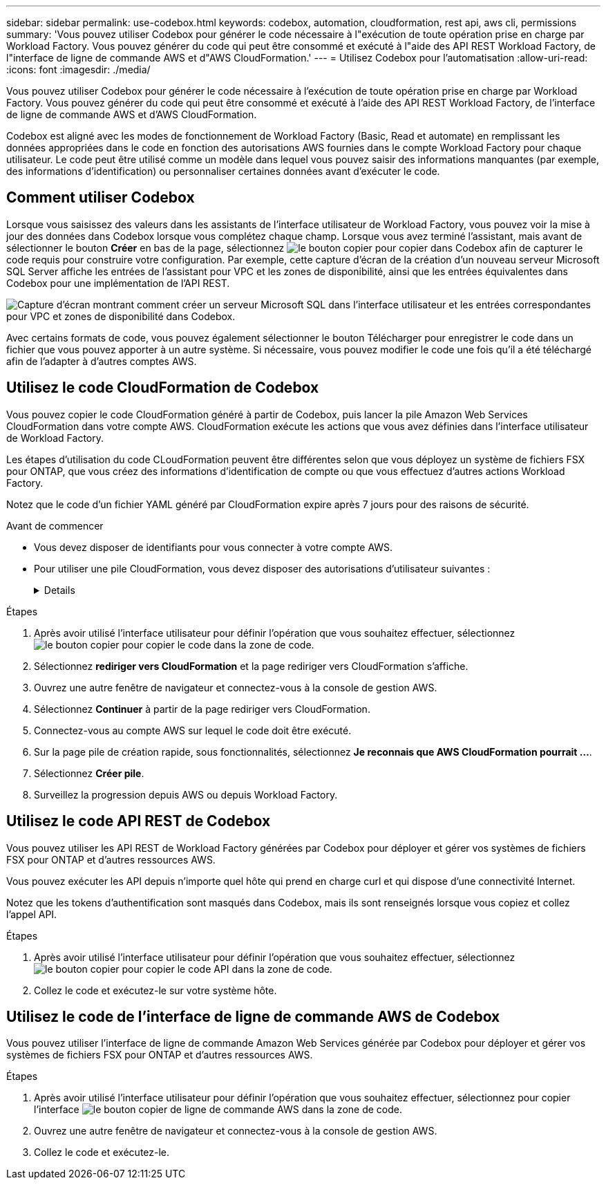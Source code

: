 ---
sidebar: sidebar 
permalink: use-codebox.html 
keywords: codebox, automation, cloudformation, rest api, aws cli, permissions 
summary: 'Vous pouvez utiliser Codebox pour générer le code nécessaire à l"exécution de toute opération prise en charge par Workload Factory. Vous pouvez générer du code qui peut être consommé et exécuté à l"aide des API REST Workload Factory, de l"interface de ligne de commande AWS et d"AWS CloudFormation.' 
---
= Utilisez Codebox pour l'automatisation
:allow-uri-read: 
:icons: font
:imagesdir: ./media/


[role="lead"]
Vous pouvez utiliser Codebox pour générer le code nécessaire à l'exécution de toute opération prise en charge par Workload Factory. Vous pouvez générer du code qui peut être consommé et exécuté à l'aide des API REST Workload Factory, de l'interface de ligne de commande AWS et d'AWS CloudFormation.

Codebox est aligné avec les modes de fonctionnement de Workload Factory (Basic, Read et automate) en remplissant les données appropriées dans le code en fonction des autorisations AWS fournies dans le compte Workload Factory pour chaque utilisateur. Le code peut être utilisé comme un modèle dans lequel vous pouvez saisir des informations manquantes (par exemple, des informations d'identification) ou personnaliser certaines données avant d'exécuter le code.



== Comment utiliser Codebox

Lorsque vous saisissez des valeurs dans les assistants de l'interface utilisateur de Workload Factory, vous pouvez voir la mise à jour des données dans Codebox lorsque vous complétez chaque champ. Lorsque vous avez terminé l'assistant, mais avant de sélectionner le bouton *Créer* en bas de la page, sélectionnez image:button-copy-codebox.png["le bouton copier"] pour copier dans Codebox afin de capturer le code requis pour construire votre configuration. Par exemple, cette capture d'écran de la création d'un nouveau serveur Microsoft SQL Server affiche les entrées de l'assistant pour VPC et les zones de disponibilité, ainsi que les entrées équivalentes dans Codebox pour une implémentation de l'API REST.

image:screenshot-codebox-example1.png["Capture d'écran montrant comment créer un serveur Microsoft SQL dans l'interface utilisateur et les entrées correspondantes pour VPC et zones de disponibilité dans Codebox."]

Avec certains formats de code, vous pouvez également sélectionner le bouton Télécharger pour enregistrer le code dans un fichier que vous pouvez apporter à un autre système. Si nécessaire, vous pouvez modifier le code une fois qu'il a été téléchargé afin de l'adapter à d'autres comptes AWS.



== Utilisez le code CloudFormation de Codebox

Vous pouvez copier le code CloudFormation généré à partir de Codebox, puis lancer la pile Amazon Web Services CloudFormation dans votre compte AWS. CloudFormation exécute les actions que vous avez définies dans l'interface utilisateur de Workload Factory.

Les étapes d'utilisation du code CLoudFormation peuvent être différentes selon que vous déployez un système de fichiers FSX pour ONTAP, que vous créez des informations d'identification de compte ou que vous effectuez d'autres actions Workload Factory.

Notez que le code d'un fichier YAML généré par CloudFormation expire après 7 jours pour des raisons de sécurité.

.Avant de commencer
* Vous devez disposer de identifiants pour vous connecter à votre compte AWS.
* Pour utiliser une pile CloudFormation, vous devez disposer des autorisations d'utilisateur suivantes :
+
[%collapsible]
====
[source, json]
----
{
    "Version": "2012-10-17",
    "Statement": [
        {
            "Effect": "Allow",
            "Action": [
                "cloudformation:CreateStack",
                "cloudformation:UpdateStack",
                "cloudformation:DeleteStack",
                "cloudformation:DescribeStacks",
                "cloudformation:DescribeStackEvents",
                "cloudformation:DescribeChangeSet",
                "cloudformation:ExecuteChangeSet",
                "cloudformation:ListStacks",
                "cloudformation:ListStackResources",
                "cloudformation:GetTemplate",
                "cloudformation:ValidateTemplate",
                "lambda:InvokeFunction",
                "iam:PassRole",
                "iam:CreateRole",
                "iam:UpdateAssumeRolePolicy",
                "iam:AttachRolePolicy",
                "iam:CreateServiceLinkedRole"
            ],
            "Resource": "*"
        }
    ]
}
----
====


.Étapes
. Après avoir utilisé l'interface utilisateur pour définir l'opération que vous souhaitez effectuer, sélectionnez image:button-copy-codebox.png["le bouton copier"] pour copier le code dans la zone de code.
. Sélectionnez *rediriger vers CloudFormation* et la page rediriger vers CloudFormation s'affiche.
. Ouvrez une autre fenêtre de navigateur et connectez-vous à la console de gestion AWS.
. Sélectionnez *Continuer* à partir de la page rediriger vers CloudFormation.
. Connectez-vous au compte AWS sur lequel le code doit être exécuté.
. Sur la page pile de création rapide, sous fonctionnalités, sélectionnez *Je reconnais que AWS CloudFormation pourrait ...*.
. Sélectionnez *Créer pile*.
. Surveillez la progression depuis AWS ou depuis Workload Factory.




== Utilisez le code API REST de Codebox

Vous pouvez utiliser les API REST de Workload Factory générées par Codebox pour déployer et gérer vos systèmes de fichiers FSX pour ONTAP et d'autres ressources AWS.

Vous pouvez exécuter les API depuis n'importe quel hôte qui prend en charge curl et qui dispose d'une connectivité Internet.

Notez que les tokens d'authentification sont masqués dans Codebox, mais ils sont renseignés lorsque vous copiez et collez l'appel API.

.Étapes
. Après avoir utilisé l'interface utilisateur pour définir l'opération que vous souhaitez effectuer, sélectionnez image:button-copy-codebox.png["le bouton copier"] pour copier le code API dans la zone de code.
. Collez le code et exécutez-le sur votre système hôte.




== Utilisez le code de l'interface de ligne de commande AWS de Codebox

Vous pouvez utiliser l'interface de ligne de commande Amazon Web Services générée par Codebox pour déployer et gérer vos systèmes de fichiers FSX pour ONTAP et d'autres ressources AWS.

.Étapes
. Après avoir utilisé l'interface utilisateur pour définir l'opération que vous souhaitez effectuer, sélectionnez pour copier l'interface image:button-copy-codebox.png["le bouton copier"] de ligne de commande AWS dans la zone de code.
. Ouvrez une autre fenêtre de navigateur et connectez-vous à la console de gestion AWS.
. Collez le code et exécutez-le.

